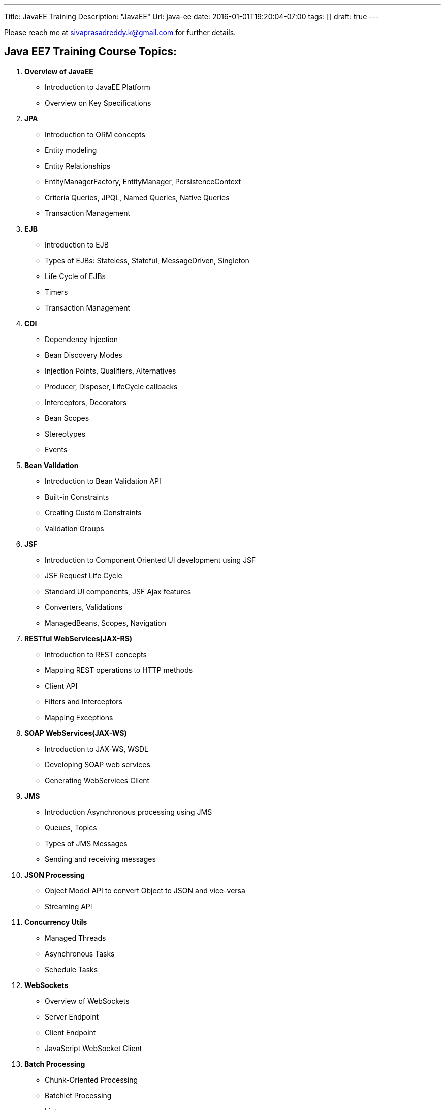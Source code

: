 ---
Title: JavaEE Training
Description: "JavaEE"
Url: java-ee
date: 2016-01-01T19:20:04-07:00
tags: []
draft: true
---

:source-highlighter: pygments
:pygments-linenums-mode: inline
:pygments-css: style


Please reach me at sivaprasadreddy.k@gmail.com for further details.

== Java EE7 Training Course Topics:

. *Overview of JavaEE*
* Introduction to JavaEE Platform
* Overview on Key Specifications

. *JPA*
* Introduction to ORM concepts
* Entity modeling
* Entity Relationships
* EntityManagerFactory, EntityManager, PersistenceContext
* Criteria Queries, JPQL, Named Queries, Native Queries
* Transaction Management

. *EJB*
* Introduction to EJB
* Types of EJBs: Stateless, Stateful, MessageDriven, Singleton
* Life Cycle of EJBs
* Timers
* Transaction Management

. *CDI*
* Dependency Injection
* Bean Discovery Modes
* Injection Points, Qualifiers, Alternatives
* Producer, Disposer, LifeCycle callbacks
* Interceptors, Decorators
* Bean Scopes
* Stereotypes
* Events

. *Bean Validation*
* Introduction to Bean Validation API
* Built-in Constraints
* Creating Custom Constraints
* Validation Groups

. *JSF*
* Introduction to Component Oriented UI development using JSF
* JSF Request Life Cycle
* Standard UI components, JSF Ajax features
* Converters, Validations
* ManagedBeans, Scopes, Navigation

. *RESTful WebServices(JAX-RS)*
* Introduction to REST concepts
* Mapping REST operations to HTTP methods
* Client API
* Filters and Interceptors
* Mapping Exceptions

. *SOAP WebServices(JAX-WS)*
* Introduction to JAX-WS, WSDL
* Developing SOAP web services
* Generating WebServices Client

. *JMS*
* Introduction Asynchronous processing using JMS
* Queues, Topics
* Types of JMS Messages
* Sending and receiving messages

. *JSON Processing*
* Object Model API to convert Object to JSON and vice-versa
* Streaming API

. *Concurrency Utils*
* Managed Threads
* Asynchronous Tasks
* Schedule Tasks

. *WebSockets*
* Overview of WebSockets
* Server Endpoint
* Client Endpoint
* JavaScript WebSocket Client

. *Batch Processing*
* Chunk-Oriented Processing
* Batchlet Processing
* Listeners
* Job Sequence

Please reach me at sivaprasadreddy.k@gmail.com for further details.

